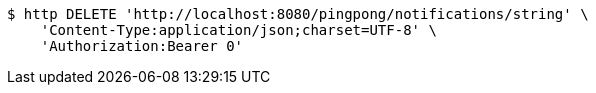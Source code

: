 [source,bash]
----
$ http DELETE 'http://localhost:8080/pingpong/notifications/string' \
    'Content-Type:application/json;charset=UTF-8' \
    'Authorization:Bearer 0'
----